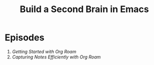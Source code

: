 #+title: Build a Second Brain in Emacs

* Episodes

1. [[getting-started-with-org-roam/][Getting Started with Org Roam]]
2. [[capturing-notes-efficiently/][Capturing Notes Efficiently with Org Roam]]
